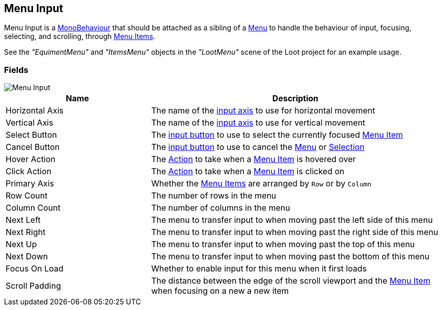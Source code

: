 [#manual/menu-input]

## Menu Input

Menu Input is a https://docs.unity3d.com/ScriptReference/MonoBehaviour.html[MonoBehaviour^] that should be attached as a sibling of a <<manual/menu.html,Menu>> to handle the behaviour of input, focusing, selecting, and scrolling, through <<manual/menu-item.html,Menu Items>>.

See the _"EquimentMenu"_ and _"ItemsMenu"_ objects in the _"LootMenu"_ scene of the Loot project for an example usage.

### Fields

image::menu-input.png[Menu Input]

[cols="1,2"]
|===
| Name	| Description

| Horizontal Axis	| The name of the <<reference/input-helper.html,input axis>> to use for horizontal movement
| Vertical Axis	| The name of the <<reference/input-helper.html,input axis>> to use for vertical movement
| Select Button	| The <<reference/input-helper.html,input button>> to use to select the currently focused <<manual/menu-item.hmtl,Menu Item>>
| Cancel Button	| The <<reference/input-helper.html,input button>> to use to cancel the <<manual/menu.html,Menu>> or <<manual/selection-control.html,Selection>>
| Hover Action	| The <<reference/menu-input-pointer-action.html,Action>> to take when a <<manual/menu-item.html,Menu Item>> is hovered over
| Click Action	| The <<reference/menu-input-pointer-action.html,Action>> to take when a <<manual/menu-item.html,Menu Item>> is clicked on
| Primary Axis	| Whether the <<manual/menu-item.html,Menu Items>> are arranged by `Row` or by `Column`
| Row Count	| The number of rows in the menu
| Column Count	| The number of columns in the menu
| Next Left	| The menu to transfer input to when moving past the left side of this menu
| Next Right	| The menu to transfer input to when moving past the right side of this menu
| Next Up	| The menu to transfer input to when moving past the top of this menu
| Next Down	| The menu to transfer input to when moving past the bottom of this menu
| Focus On Load	| Whether to enable input for this menu when it first loads
| Scroll Padding	| The distance between the edge of the scroll viewport and the <<manual/menu-item,Menu Item>> when focusing on a new a new item
|===

ifdef::backend-multipage_html5[]
<<reference/menu-input.html,Reference>>
endif::[]